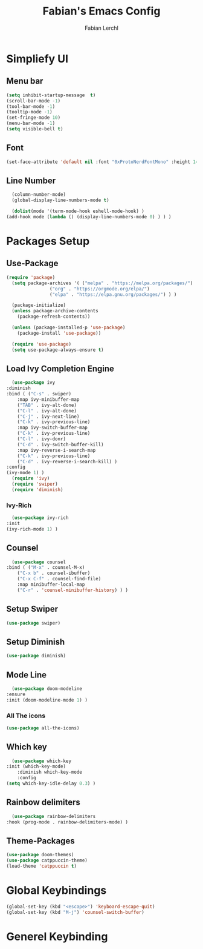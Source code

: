 #+TITLE: Fabian's Emacs Config
#+AUTHOR: Fabian Lerchl

* Simpliefy UI

** Menu bar
    #+begin_src emacs-lisp
      (setq inhibit-startup-message  t)
      (scroll-bar-mode -1)
      (tool-bar-mode -1)
      (tooltip-mode -1)
      (set-fringe-mode 10)
      (menu-bar-mode -1)
      (setq visible-bell t)
    #+end_src
** Font
    #+begin_src emacs-lisp
      (set-face-attribute 'default nil :font "0xProtoNerdFontMono" :height 140)
    #+end_src
** Line Number
    #+begin_src emacs-lisp
      (column-number-mode)
      (global-display-line-numbers-mode t)

      (dolist(mode '(term-mode-hook eshell-mode-hook) )
	(add-hook mode (lambda () (display-line-numbers-mode 0) ) ) )
    #+end_src

    
* Packages Setup

** Use-Package
    #+begin_src emacs-lisp
      (require 'package)
	    (setq package-archives '( ("melpa" . "https://melpa.org/packages/")
				      ("org" . "https://orgmode.org/elpa/")
				      ("elpa" . "https://elpa.gnu.org/packages/") ) )

	    (package-initialize)
	    (unless package-archive-contents
	      (package-refresh-contents))

	    (unless (package-installed-p 'use-package)
	      (package-install 'use-package))

	    (require 'use-package)
	    (setq use-package-always-ensure t)
    #+end_src
** Load Ivy Completion Engine
    #+begin_src emacs-lisp
      (use-package ivy
	:diminish
	:bind ( ("C-s" . swiper)
		:map ivy-minibuffer-map
		("TAB" . ivy-alt-done)
		("C-l" . ivy-alt-done)
		("C-j" . ivy-next-line)
		("C-k" . ivy-previous-line)
		:map ivy-switch-buffer-map
		("C-k" . ivy-previous-line)
		("C-l" . ivy-donr)
		("C-d" . ivy-switch-buffer-kill)
		:map ivy-reverse-i-search-map
		("C-k" . ivy-previous-line)
		("C-d" . ivy-reverse-i-search-kill) )
	:config
	(ivy-mode 1) )
      (require 'ivy)
      (require 'swiper)
      (require 'diminish)
    #+end_src
*** Ivy-Rich
    #+begin_src emacs-lisp
      (use-package ivy-rich
	:init
	(ivy-rich-mode 1) )
    #+end_src
** Counsel
    #+begin_src emacs-lisp
      (use-package counsel
	:bind ( ("M-x" . counsel-M-x)
		("C-x b" . counsel-ibuffer)
		("C-x C-f" . counsel-find-file)
		:map minibuffer-local-map
		("C-r" . 'counsel-minibuffer-history) ) )
    #+end_src
** Setup Swiper
    #+begin_src emacs-lisp
      (use-package swiper)
    #+end_src
** Setup Diminish
    #+begin_src emacs-lisp
      (use-package diminish)
    #+end_src
** Mode Line
    #+begin_src emacs-lisp
      (use-package doom-modeline
	:ensure
	:init (doom-modeline-mode 1) )
    #+end_src
*** All The icons
    #+begin_src emacs-lisp
      (use-package all-the-icons)
    #+end_src
** Which key
    #+begin_src emacs-lisp
      (use-package which-key
	:init (which-key-mode)
        :diminish which-key-mode
        :config
	(setq which-key-idle-delay 0.3) )
    #+end_src
** Rainbow delimiters
    #+begin_src emacs-lisp
      (use-package rainbow-delimiters
	:hook (prog-mode . rainbow-delimiters-mode) )
    #+end_src
** Theme-Packages
    #+begin_src emacs-lisp
      (use-package doom-themes)
      (use-package catppuccin-theme)
      (load-theme 'catppuccin t)
    #+end_src

    
* Global Keybindings
    #+begin_src emacs-lisp
      (global-set-key (kbd "<escape>") 'keyboard-escape-quit)
      (global-set-key (kbd "M-j") 'counsel-switch-buffer)
    #+end_src


* Generel Keybinding
    #+begin_src emacs-lisp

    #+end_src
